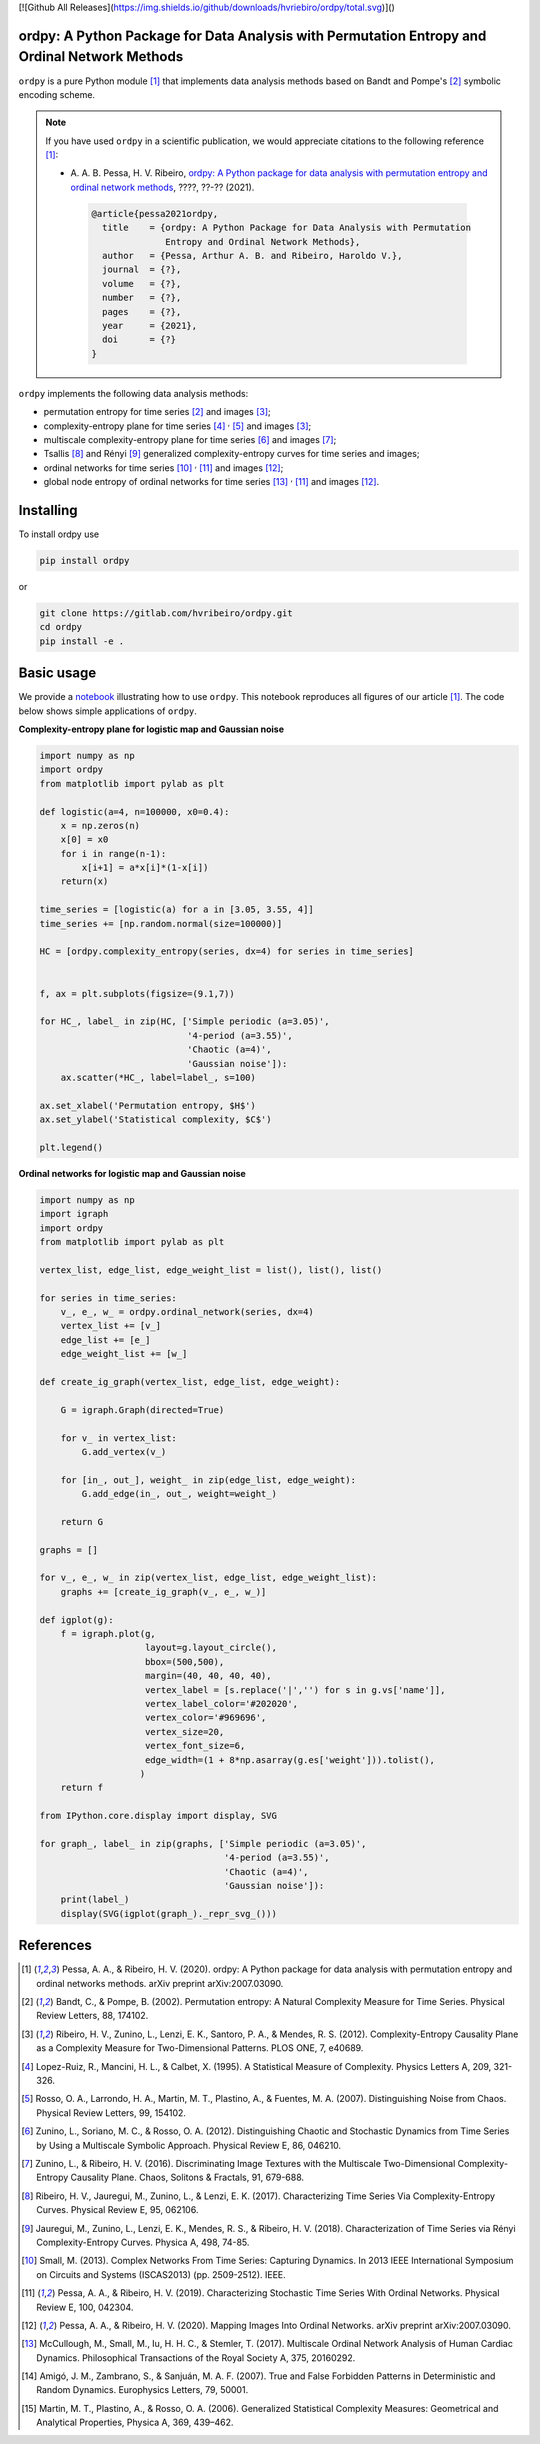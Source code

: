[![Github All Releases](https://img.shields.io/github/downloads/hvriebiro/ordpy/total.svg)]()

ordpy: A Python Package for Data Analysis with Permutation Entropy and Ordinal Network Methods
===============================================================================================

``ordpy`` is a pure Python module [#pessa2021]_ that implements data analysis methods based
on Bandt and Pompe's [#bandt_pompe]_ symbolic encoding scheme.

.. note::

   If you have used ``ordpy`` in a scientific publication, we would appreciate 
   citations to the following reference [#pessa2021]_:

   - A. A. B. Pessa, H. V. Ribeiro, `ordpy: A Python package for data 
     analysis with permutation entropy and ordinal network methods 
     <https://ourpaper_url>`_, ????, ??-?? (2021).

    .. code-block:: bibtex

       @article{pessa2021ordpy,
         title    = {ordpy: A Python Package for Data Analysis with Permutation 
                     Entropy and Ordinal Network Methods},
         author   = {Pessa, Arthur A. B. and Ribeiro, Haroldo V.},
         journal  = {?},
         volume   = {?},
         number   = {?},
         pages    = {?},
         year     = {2021},
         doi      = {?}
       }

``ordpy`` implements the following data analysis methods:

- permutation entropy for time series [#bandt_pompe]_ and images [#ribeiro_2012]_;
- complexity-entropy plane for time series [#lopezruiz]_ :sup:`,` [#rosso]_ and 
  images [#ribeiro_2012]_;
- multiscale complexity-entropy plane for time series [#zunino2012]_ and 
  images [#zunino2016]_;
- Tsallis [#ribeiro2017]_ and Rényi [#jauregui]_ generalized complexity-entropy
  curves for time series and images;
- ordinal networks for time series [#small]_ :sup:`,` [#pessa2019]_ and 
  images [#pessa2020]_;
- global node entropy of ordinal networks for 
  time series [#McCullough]_ :sup:`,` [#pessa2019]_ and images [#pessa2020]_.

Installing
==========

To install ordpy use

.. code-block:: console

   pip install ordpy

or

.. code-block:: console

   git clone https://gitlab.com/hvribeiro/ordpy.git
   cd ordpy
   pip install -e .


Basic usage
===========

We provide a `notebook <https://github.com/hvribeiro/ordpy/blob/master/examples/ordpy.ipynb>`_
illustrating how to use ``ordpy``. This notebook reproduces all figures of our
article [#pessa2021]_. The code below shows simple applications of ``ordpy``.

**Complexity-entropy plane for logistic map and Gaussian noise**

.. code-block:: python
   
    import numpy as np
    import ordpy
    from matplotlib import pylab as plt

    def logistic(a=4, n=100000, x0=0.4):
        x = np.zeros(n)
        x[0] = x0
        for i in range(n-1):
            x[i+1] = a*x[i]*(1-x[i])
        return(x)

    time_series = [logistic(a) for a in [3.05, 3.55, 4]]
    time_series += [np.random.normal(size=100000)]

    HC = [ordpy.complexity_entropy(series, dx=4) for series in time_series]


    f, ax = plt.subplots(figsize=(9.1,7))

    for HC_, label_ in zip(HC, ['Simple periodic (a=3.05)', 
                                '4-period (a=3.55)', 
                                'Chaotic (a=4)', 
                                'Gaussian noise']):
        ax.scatter(*HC_, label=label_, s=100)
        
    ax.set_xlabel('Permutation entropy, $H$')
    ax.set_ylabel('Statistical complexity, $C$')

    plt.legend()

.. figure:: https://github.com/hvribeiro/ordpy/blob/master/examples/figs/sample_fig.png
   :height: 489px
   :width: 633px
   :scale: 80 %
   :align: center

**Ordinal networks for logistic map and Gaussian noise**

.. code-block:: python

    import numpy as np
    import igraph
    import ordpy
    from matplotlib import pylab as plt

    vertex_list, edge_list, edge_weight_list = list(), list(), list()

    for series in time_series:
        v_, e_, w_ = ordpy.ordinal_network(series, dx=4)
        vertex_list += [v_]
        edge_list += [e_]
        edge_weight_list += [w_]

    def create_ig_graph(vertex_list, edge_list, edge_weight):
        
        G = igraph.Graph(directed=True)
        
        for v_ in vertex_list:
            G.add_vertex(v_)
        
        for [in_, out_], weight_ in zip(edge_list, edge_weight):
            G.add_edge(in_, out_, weight=weight_)
            
        return G

    graphs = []

    for v_, e_, w_ in zip(vertex_list, edge_list, edge_weight_list):
        graphs += [create_ig_graph(v_, e_, w_)]

    def igplot(g):
        f = igraph.plot(g,
                        layout=g.layout_circle(),
                        bbox=(500,500),
                        margin=(40, 40, 40, 40),
                        vertex_label = [s.replace('|','') for s in g.vs['name']],
                        vertex_label_color='#202020',
                        vertex_color='#969696',
                        vertex_size=20,
                        vertex_font_size=6,
                        edge_width=(1 + 8*np.asarray(g.es['weight'])).tolist(),
                       )
        return f

    from IPython.core.display import display, SVG

    for graph_, label_ in zip(graphs, ['Simple periodic (a=3.05)', 
                                       '4-period (a=3.55)', 
                                       'Chaotic (a=4)', 
                                       'Gaussian noise']):
        print(label_)
        display(SVG(igplot(graph_)._repr_svg_()))

.. figure:: https://github.com/hvribeiro/ordpy/blob/master/examples/figs/sample_net.png
   :height: 1648px
   :width: 795px
   :scale: 50 %
   :align: center


References
==========

.. [#pessa2021] Pessa, A. A., & Ribeiro, H. V. (2020). ordpy: A Python package
   for data analysis with permutation entropy and ordinal networks methods. 
   arXiv preprint arXiv:2007.03090.

.. [#bandt_pompe] Bandt, C., & Pompe, B. (2002). Permutation entropy: A Natural 
   Complexity Measure for Time Series. Physical Review Letters, 88, 174102.

.. [#ribeiro_2012] Ribeiro, H. V., Zunino, L., Lenzi, E. K., Santoro, P. A., &
   Mendes, R. S. (2012). Complexity-Entropy Causality Plane as a Complexity
   Measure for Two-Dimensional Patterns. PLOS ONE, 7, e40689.

.. [#lopezruiz] Lopez-Ruiz, R., Mancini, H. L., & Calbet, X. (1995). A Statistical
   Measure of Complexity. Physics Letters A, 209, 321-326.

.. [#rosso] Rosso, O. A., Larrondo, H. A., Martin, M. T., Plastino, A., &
   Fuentes, M. A. (2007). Distinguishing Noise from Chaos. Physical Review 
   Letters, 99, 154102.

.. [#zunino2012] Zunino, L., Soriano, M. C., & Rosso, O. A. (2012). 
   Distinguishing Chaotic and Stochastic Dynamics from Time Series by Using 
   a Multiscale Symbolic Approach. Physical Review E, 86, 046210.

.. [#zunino2016] Zunino, L., & Ribeiro, H. V. (2016). Discriminating Image 
   Textures with the Multiscale Two-Dimensional Complexity-Entropy Causality 
   Plane. Chaos, Solitons & Fractals, 91, 679-688.

.. [#ribeiro2017] Ribeiro, H. V., Jauregui, M., Zunino, L., & Lenzi, E. K. 
   (2017). Characterizing Time Series Via Complexity-Entropy Curves. 
   Physical Review E, 95, 062106.

.. [#jauregui] Jauregui, M., Zunino, L., Lenzi, E. K., Mendes, R. S., &
   Ribeiro, H. V. (2018). Characterization of Time Series via Rényi 
   Complexity-Entropy Curves. Physica A, 498, 74-85.

.. [#small] Small, M. (2013). Complex Networks From Time Series: Capturing 
   Dynamics. In 2013 IEEE International Symposium on Circuits and Systems
   (ISCAS2013) (pp. 2509-2512). IEEE.

.. [#pessa2019] Pessa, A. A., & Ribeiro, H. V. (2019). Characterizing Stochastic 
   Time Series With Ordinal Networks. Physical Review E, 100, 042304.

.. [#pessa2020] Pessa, A. A., & Ribeiro, H. V. (2020). Mapping Images Into
   Ordinal Networks. arXiv preprint arXiv:2007.03090.

.. [#McCullough] McCullough, M., Small, M., Iu, H. H. C., & Stemler, T. (2017).
   Multiscale Ordinal Network Analysis of Human Cardiac Dynamics.
   Philosophical Transactions of the Royal Society A, 375, 20160292.

.. [#amigó] Amigó, J. M., Zambrano, S., & Sanjuán, M. A. F. (2007).
   True and False Forbidden Patterns in Deterministic and Random Dynamics.
   Europhysics Letters, 79, 50001.

.. [#rosso_curvas] Martin, M. T., Plastino, A., & Rosso, O. A. (2006). 
   Generalized Statistical Complexity Measures: Geometrical and 
   Analytical Properties, Physica A, 369, 439–462.
